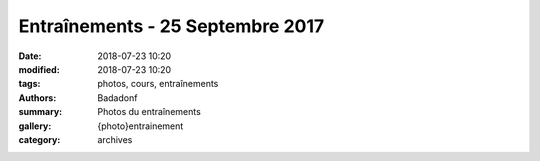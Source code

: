 Entraînements - 25 Septembre 2017
#################################

:date: 2018-07-23 10:20
:modified: 2018-07-23 10:20
:tags: photos, cours, entraînements
:authors: Badadonf
:summary: Photos du entraînements
:gallery: {photo}entrainement
:category: archives
